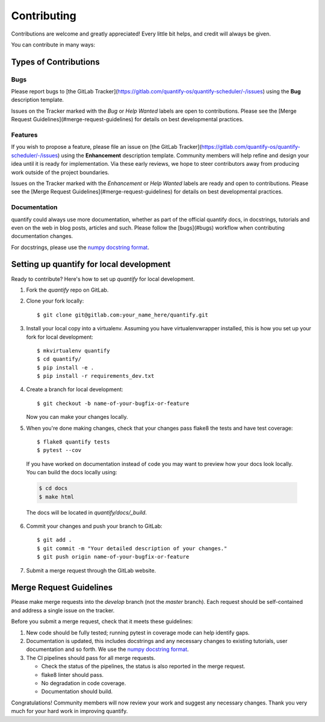 .. highlight:: shell

============
Contributing
============

Contributions are welcome and greatly appreciated! Every little bit helps, and credit will always be given.

You can contribute in many ways:

Types of Contributions
----------------------

Bugs
~~~~

Please report bugs to [the GitLab Tracker](https://gitlab.com/quantify-os/quantify-scheduler/-/issues)
using the **Bug** description template.

Issues on the Tracker marked with the *Bug* or *Help Wanted* labels are open to contributions. Please see the
[Merge Request Guidelines](#merge-request-guidelines) for details on best developmental practices.

Features
~~~~~~~~

If you wish to propose a feature, please file an issue on [the GitLab Tracker](https://gitlab.com/quantify-os/quantify-scheduler/-/issues)
using the **Enhancement** description template. Community members will help refine and design your idea until it is
ready for implementation. Via these early reviews, we hope to steer contributors away from producing work outside of
the project boundaries.

Issues on the Tracker marked with the *Enhancement* or *Help Wanted* labels are ready and open to contributions.
Please see the [Merge Request Guidelines](#merge-request-guidelines) for details on best developmental practices.

Documentation
~~~~~~~~~~~~~

quantify could always use more documentation, whether as part of the official quantify docs, in docstrings, tutorials
and even on the web in blog posts, articles and such. Please follow the [bugs](#bugs) workflow when contributing
documentation changes.

For docstrings, please use the `numpy docstring format <https://numpydoc.readthedocs.io/en/latest/format.html>`_.

Setting up quantify for local development
------------------------------------------------

Ready to contribute? Here's how to set up `quantify` for local development.

1. Fork the `quantify` repo on GitLab.
2. Clone your fork locally::

    $ git clone git@gitlab.com:your_name_here/quantify.git

3. Install your local copy into a virtualenv. Assuming you have virtualenvwrapper installed, this is how you set up your fork for local development::

    $ mkvirtualenv quantify
    $ cd quantify/
    $ pip install -e .
    $ pip install -r requirements_dev.txt

4. Create a branch for local development::

    $ git checkout -b name-of-your-bugfix-or-feature

   Now you can make your changes locally.

5. When you're done making changes, check that your changes pass flake8 the tests and have test coverage::

    $ flake8 quantify tests
    $ pytest --cov

  If you have worked on documentation instead of code you may want to preview how your docs look locally.
  You can build the docs locally using:

  .. code-block:: shell

      $ cd docs
      $ make html

  The docs will be located in `quantify/docs/_build`.

6. Commit your changes and push your branch to GitLab::

    $ git add .
    $ git commit -m "Your detailed description of your changes."
    $ git push origin name-of-your-bugfix-or-feature

7. Submit a merge request through the GitLab website.

Merge Request Guidelines
--------------------------

Please make merge requests into the *develop* branch (not the *master* branch). Each request should be self-contained and address a single issue on the tracker.

Before you submit a merge request, check that it meets these guidelines:

1. New code should be fully tested; running pytest in coverage mode can help identify gaps.
2. Documentation is updated, this includes docstrings and any necessary changes to existing tutorials, user documentation and so forth. We use the `numpy docstring format <https://numpydoc.readthedocs.io/en/latest/format.html>`_.
3. The CI pipelines should pass for all merge requests.

   - Check the status of the pipelines, the status is also reported in the merge request.
   - flake8 linter should pass.
   - No degradation in code coverage.
   - Documentation should build.

Congratulations! Community members will now review your work and suggest any necessary changes. Thank you very much
for your hard work in improving quantify.